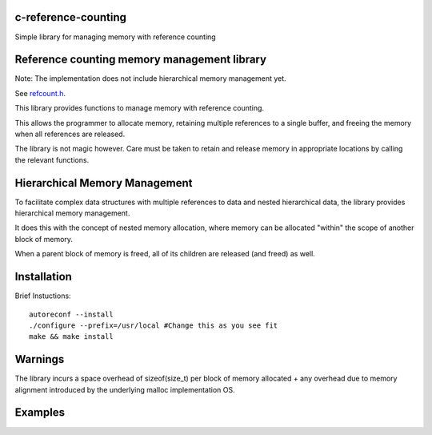 c-reference-counting
====================

Simple library for managing memory with reference counting


Reference counting memory management library
============================================

Note: The implementation does not include 
hierarchical memory management yet. 

See refcount.h_.

.. _refcount.h: https://github.com/igutekunst/c-reference-counting/blob/master/src/refcount.h

This library provides functions to manage memory with 
reference counting.

This allows the programmer to allocate memory, retaining 
multiple references to a single buffer, and freeing the
memory when all references are released.

The library is not magic however. Care must be taken to 
retain and release memory in appropriate locations by calling 
the relevant functions.

Hierarchical Memory Management
==============================

To facilitate complex data structures with multiple references
to data and nested hierarchical data, the library provides
hierarchical memory management.

It does this with the concept of nested memory allocation, 
where memory can be allocated "within" the scope of another 
block of memory.

When a parent block of memory is freed, all of its children 
are released (and freed) as well.

Installation
============
Brief Instuctions::

  autoreconf --install
  ./configure --prefix=/usr/local #Change this as you see fit
  make && make install
  
Warnings
========

The library incurs a space overhead of sizeof(size_t) per 
block of memory allocated + any overhead due to memory
alignment introduced by the underlying malloc implementation
OS.

Examples
========


